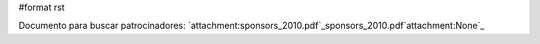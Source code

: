 #format rst

Documento para buscar patrocinadores: `attachment:sponsors_2010.pdf`_sponsors_2010.pdf`attachment:None`_

